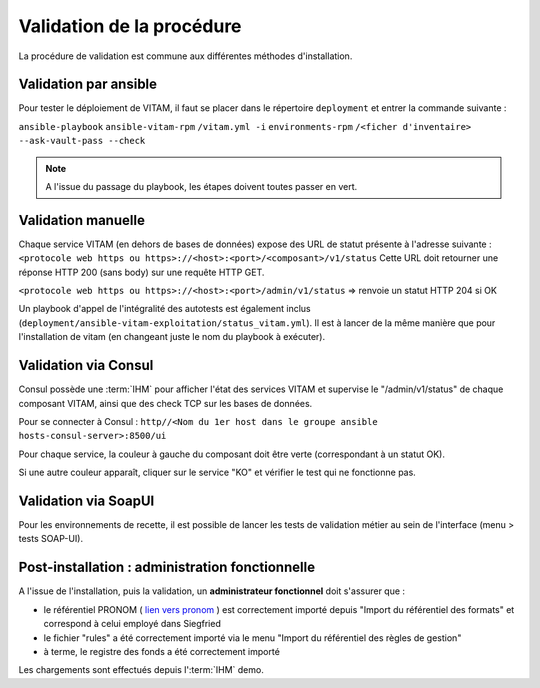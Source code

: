 Validation de la procédure
##########################

.. |repertoire_deploiement| replace:: ``deployment``
.. |repertoire_inventory| replace:: ``environments-rpm``
.. |repertoire_playbook ansible| replace:: ``ansible-vitam-rpm``

La procédure de validation est commune aux différentes méthodes d'installation.

Validation par ansible
=======================

Pour tester le déploiement de VITAM, il faut se placer dans le répertoire |repertoire_deploiement| et entrer la commande suivante :

``ansible-playbook`` |repertoire_playbook ansible| ``/vitam.yml -i`` |repertoire_inventory| ``/<ficher d'inventaire> --ask-vault-pass --check``

.. note:: A l'issue du passage du playbook, les étapes doivent toutes passer en vert.

Validation manuelle
===================

Chaque service VITAM (en dehors de bases de données) expose des URL de statut présente à l'adresse suivante : ``<protocole web https ou https>://<host>:<port>/<composant>/v1/status``
Cette URL doit retourner une réponse HTTP 200 (sans body) sur une requête HTTP GET.

``<protocole web https ou https>://<host>:<port>/admin/v1/status`` => renvoie un statut HTTP 204 si OK

Un playbook d'appel de l'intégralité des autotests est également inclus (``deployment/ansible-vitam-exploitation/status_vitam.yml``). Il est à lancer de la même manière que pour l'installation de vitam (en changeant juste le nom du playbook à exécuter).

Validation via Consul
======================

Consul possède une :term:`IHM` pour afficher l'état des services VITAM et supervise le "/admin/v1/status" de chaque composant VITAM, ainsi que des check TCP sur les bases de données.

Pour se connecter à Consul : ``http//<Nom du 1er host dans le groupe ansible hosts-consul-server>:8500/ui``

Pour chaque service, la couleur à gauche du composant doit être verte (correspondant à un statut OK).

Si une autre couleur apparaît, cliquer sur le service "KO" et vérifier le test qui ne fonctionne pas.

Validation via SoapUI
=====================

Pour les environnements de recette, il est possible de lancer les tests de validation métier au sein de l'interface (menu > tests SOAP-UI).

.. Validation via IHM technique
.. ============================

.. TODO pour le moment, cette IHM n'existe pas. Penser aux copies écran quand...

Post-installation : administration fonctionnelle
================================================

A l'issue de l'installation, puis la validation, un **administrateur fonctionnel** doit s'assurer que :

- le référentiel PRONOM ( `lien vers pronom <http://www.nationalarchives.gov.uk/aboutapps/pronom/droid-signature-files.htm>`_  ) est correctement importé depuis "Import du référentiel des formats" et correspond à celui employé dans Siegfried
- le fichier "rules" a été correctement importé via le menu "Import du référentiel des règles de gestion"
- à terme, le registre des fonds a été correctement importé

Les chargements sont effectués depuis l':term:`IHM` demo.
